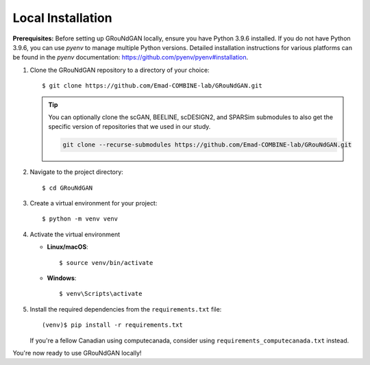 Local Installation
~~~~~~~~~~~~~~~~~~

**Prerequisites:** Before setting up GRouNdGAN locally, ensure you have Python 3.9.6 installed. If you do not have Python 3.9.6, you can use `pyenv` to manage multiple Python versions. Detailed installation instructions for various platforms can be found in the `pyenv` documentation: https://github.com/pyenv/pyenv#installation.

1. Clone the GRouNdGAN repository to a directory of your choice::

   $ git clone https://github.com/Emad-COMBINE-lab/GRouNdGAN.git
   
   .. tip::
       You can optionally clone the scGAN, BEELINE, scDESIGN2, and SPARSim submodules to also get the specific version of repositories that we used in our study. 
        
       .. code-block:: sh
        
           git clone --recurse-submodules https://github.com/Emad-COMBINE-lab/GRouNdGAN.git
           
2. Navigate to the project directory::

   $ cd GRouNdGAN

3. Create a virtual environment for your project::

   $ python -m venv venv
   
4. Activate the virtual environment

   - **Linux/macOS**::

     $ source venv/bin/activate

   - **Windows**::

     $ venv\Scripts\activate

5. Install the required dependencies from the ``requirements.txt`` file::

   (venv)$ pip install -r requirements.txt

   If you're a fellow Canadian using computecanada, consider using ``requirements_computecanada.txt`` instead.

You're now ready to use GRouNdGAN locally!